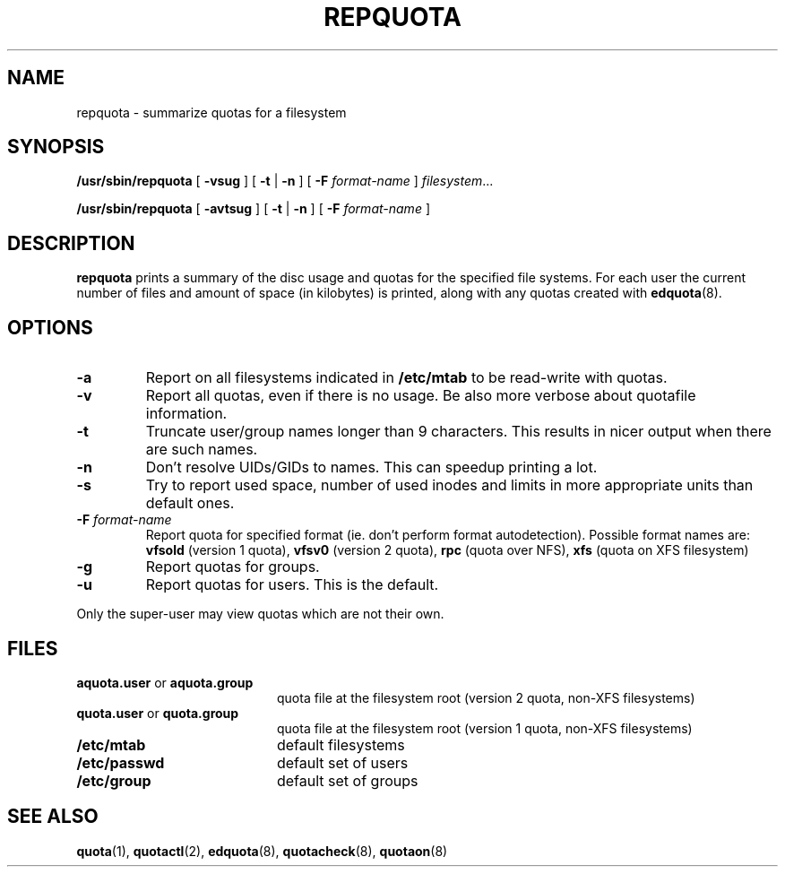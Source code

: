 .TH REPQUOTA 8
.UC 4
.SH NAME
repquota \- summarize quotas for a filesystem
.SH SYNOPSIS
.B /usr/sbin/repquota
[
.B \-vsug
] [
.B \-t
|
.B \-n
] [
.B \-F
.I format-name
]
.IR filesystem .\|.\|.
.LP
.B /usr/sbin/repquota
[
.B \-avtsug
] [
.B \-t
|
.B \-n
] [
.B \-F
.I format-name
]
.SH DESCRIPTION
.IX  "repquota command"  ""  "\fLrepquota\fP \(em summarize quotas"
.IX  "user quotas"  "repquota command"  ""  "\fLrepquota\fP \(em summarize quotas"
.IX  "disk quotas"  "repquota command"  ""  "\fLrepquota\fP \(em summarize quotas"
.IX  "quotas"  "repquota command"  ""  "\fLrepquota\fP \(em summarize quotas"
.IX  "filesystem"  "repquota command"  ""  "\fLrepquota\fP \(em summarize quotas"
.IX  "summarize filesystem quotas repquota"  ""  "summarize filesystem quotas \(em \fLrepquota\fP"
.IX  "report filesystem quotas repquota"  ""  "report filesystem quotas \(em \fLrepquota\fP"
.IX  display "filesystem quotas \(em \fLrepquota\fP"
.LP
.B repquota
prints a summary of the disc usage and quotas for the specified file
systems.  For each user the current number of files and amount of space
(in kilobytes) is printed, along with any quotas created with
.BR edquota (8).
.SH OPTIONS
.TP
.B \-a
Report on all filesystems indicated in
.B /etc/mtab
to be read-write with quotas.
.TP
.B \-v
Report all quotas, even if there is no usage. Be also more verbose about quotafile
information.
.TP
.B \-t
Truncate user/group names longer than 9 characters. This results in nicer output when
there are such names.
.TP
.B \-n
Don't resolve UIDs/GIDs to names. This can speedup printing a lot.
.TP
.B \-s
Try to report used space, number of used inodes and limits in more appropriate units
than default ones.
.TP
.B \-F \f2format-name\f1
Report quota for specified format (ie. don't perform format autodetection).
Possible format names are:
.B vfsold
(version 1 quota),
.B vfsv0
(version 2 quota),
.B rpc
(quota over NFS),
.B xfs
(quota on XFS filesystem)
.TP
.B \-g
Report quotas for groups.
.TP
.B \-u
Report quotas for users. This is the default.
.LP
Only the super-user may view quotas which are not their own.
.SH FILES
.PD 0
.TP 20
.BR aquota.user " or " aquota.group
quota file at the filesystem root (version 2 quota, non-XFS filesystems)
.TP
.BR quota.user " or " quota.group
quota file at the filesystem root (version 1 quota, non-XFS filesystems)
.TP
.B /etc/mtab
default filesystems
.TP
.B /etc/passwd
default set of users
.TP
.B /etc/group
default set of groups
.PD
.SH SEE ALSO
.BR quota (1),
.BR quotactl (2),
.BR edquota (8),
.BR quotacheck (8),
.BR quotaon (8)
